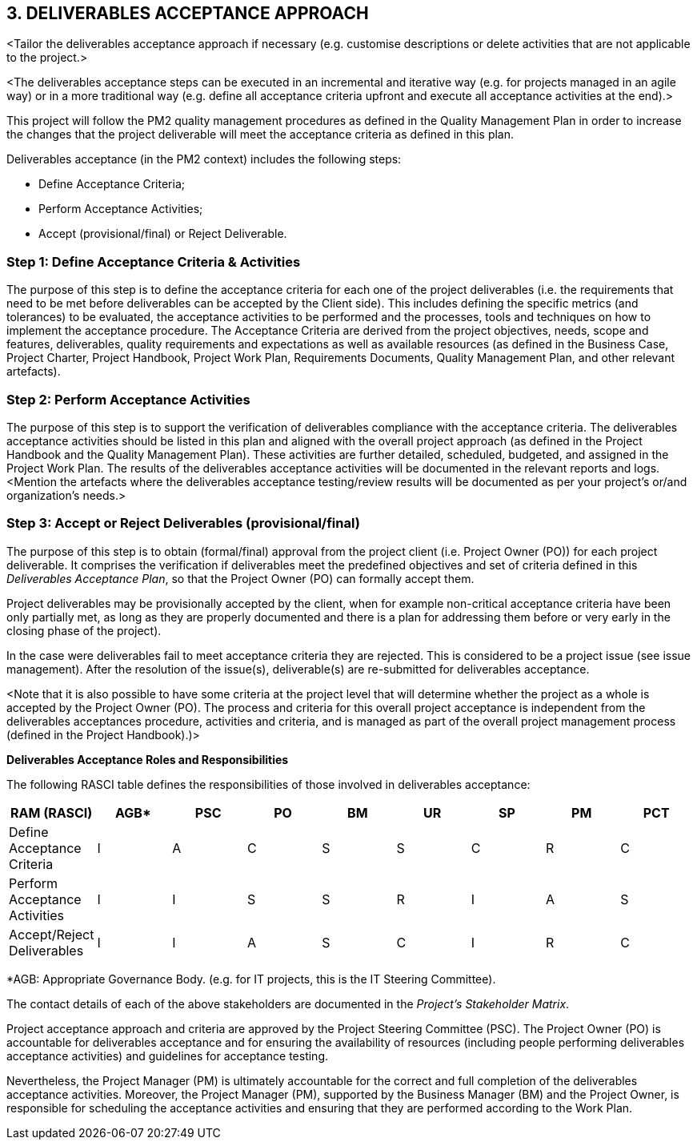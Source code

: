 == 3. DELIVERABLES ACCEPTANCE APPROACH
[aqua]#<Tailor the deliverables acceptance approach if necessary (e.g. customise descriptions or delete activities that are not applicable to the project.>#

[aqua]#<The deliverables acceptance steps can be executed in an incremental and iterative way (e.g. for projects managed in an agile way) or in a more traditional way (e.g. define all acceptance criteria upfront and execute all acceptance activities at the end).>#

This project will follow the PM2 quality management procedures as defined in the Quality Management Plan in order to increase the changes that the project deliverable will meet the acceptance criteria as defined in this plan.

Deliverables acceptance (in the PM2 context) includes the following steps:

*	Define Acceptance Criteria;
*	Perform Acceptance Activities;
*	Accept (provisional/final) or Reject Deliverable.

[discrete]
=== Step 1: Define Acceptance Criteria & Activities
The purpose of this step is to define the acceptance criteria for each one of the project deliverables (i.e. the requirements that need to be met before deliverables can be accepted by the Client side).
This includes defining the specific metrics (and tolerances) to be evaluated, the acceptance activities to be performed and the processes, tools and techniques on how to implement the acceptance procedure.
The Acceptance Criteria are derived from the project objectives, needs, scope and features, deliverables, quality requirements and expectations as well as available resources (as defined in the Business Case, Project Charter, Project Handbook, Project Work Plan, Requirements Documents, Quality Management Plan, and other relevant artefacts).
[discrete]
=== Step 2: Perform Acceptance Activities
The purpose of this step is to support the verification of deliverables compliance with the acceptance criteria. The deliverables acceptance activities should be listed in this plan and aligned with the overall project approach (as defined in the Project Handbook and the Quality Management Plan). These activities are further detailed, scheduled, budgeted, and assigned in the Project Work Plan.
The results of the deliverables acceptance activities will be documented in the relevant reports and logs. [aqua]#<Mention the artefacts where the deliverables acceptance testing/review results will be documented as per your project's or/and organization's needs.>#
[discrete]
=== Step 3: Accept or Reject Deliverables (provisional/final)
The purpose of this step is to obtain (formal/final) approval from the project client (i.e. Project Owner (PO)) for each project deliverable. It comprises the verification if deliverables meet the predefined objectives and set of criteria defined in this _Deliverables Acceptance Plan_, so that the Project Owner (PO) can formally accept them.

Project deliverables may be provisionally accepted by the client, when for example non-critical acceptance criteria have been only partially met, as long as they are properly documented and there is a plan for addressing them before or very early in the closing phase of the project).

In the case were deliverables fail to meet acceptance criteria they are rejected. This is considered to be a project issue (see issue management). After the resolution of the issue(s), deliverable(s) are re-submitted for deliverables acceptance.

[aqua]#<Note that it is also possible to have some criteria at the project level that will determine whether the project as a whole is accepted by the Project Owner (PO). The process and criteria for this overall project acceptance is independent from the deliverables acceptances procedure, activities and criteria, and is managed as part of the overall project management process (defined in the Project Handbook).)>#

*Deliverables Acceptance Roles and Responsibilities*

The following RASCI table defines the responsibilities of those involved in deliverables acceptance:
[cols="^,^,^,^,^,^,^,^,^"options="header"]
|===
|*RAM* (RASCI) |*AGB** |PSC |PO |BM |UR |SP |PM |PCT
<|Define Acceptance Criteria |I|A|C|S|S|C|R|C
<|Perform Acceptance Activities |I|I|S|S|R|I|A|S
<|Accept/Reject Deliverables |I|I|A|S|C|I|R|C
|===
[.small]#*AGB: Appropriate Governance Body. (e.g. for IT projects, this is the IT Steering Committee).#

The contact details of each of the above stakeholders are documented in the _Project's Stakeholder Matrix_.

Project acceptance approach and criteria are approved by the Project Steering Committee (PSC). The Project Owner (PO) is accountable for deliverables acceptance and for ensuring the availability of resources (including people performing deliverables acceptance activities) and guidelines for acceptance testing.

Nevertheless, the Project Manager (PM) is ultimately accountable for the correct and full completion of the deliverables acceptance activities. Moreover, the Project Manager (PM), supported by the Business Manager (BM) and the Project Owner, is responsible for scheduling the acceptance activities and ensuring that they are performed according to the Work Plan.
